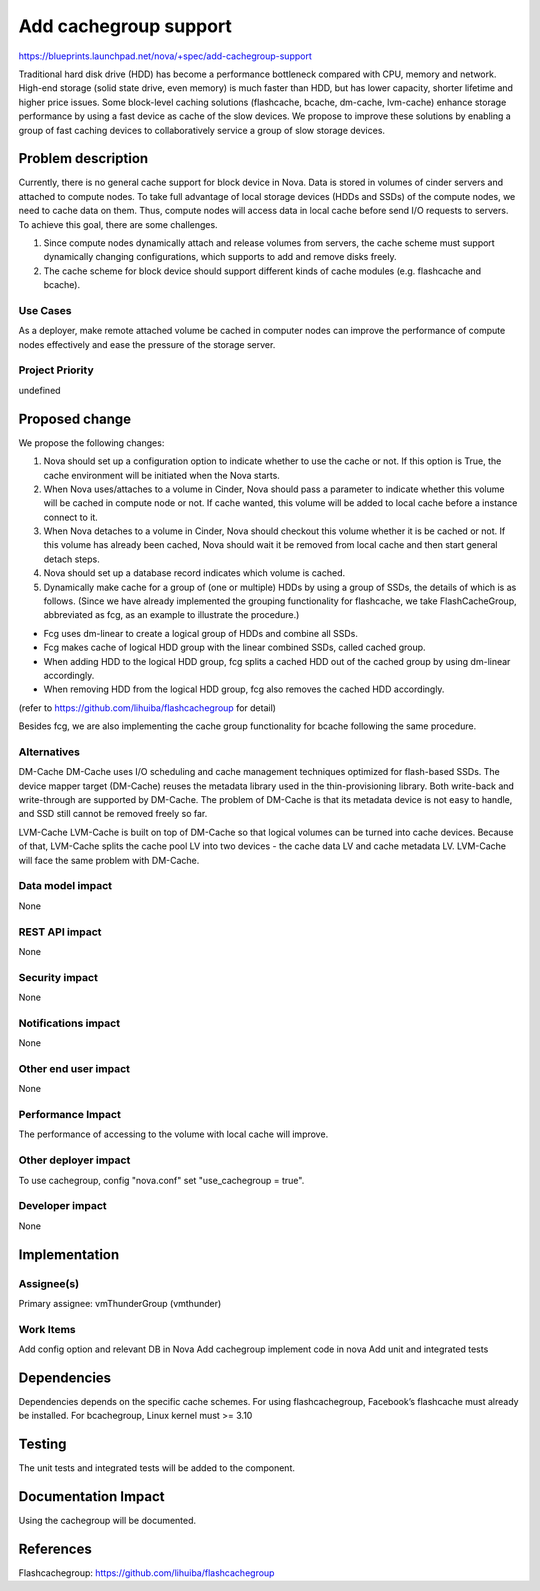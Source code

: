 ..
 This work is licensed under a Creative Commons Attribution 3.0 Unported
 License.

 http://creativecommons.org/licenses/by/3.0/legalcode

===============================================================================
Add cachegroup support
===============================================================================

https://blueprints.launchpad.net/nova/+spec/add-cachegroup-support

Traditional hard disk drive (HDD) has become a performance bottleneck compared
with CPU, memory and network. High-end storage (solid state drive, even memory)
is much faster than HDD, but has lower capacity, shorter lifetime and higher
price issues. Some block-level caching solutions (flashcache, bcache, dm-cache,
lvm-cache) enhance storage performance by using a fast device as cache of the
slow devices. We propose to improve these solutions by enabling a group of fast
caching devices to collaboratively service a group of slow storage devices.


Problem description
===================

Currently, there is no general cache support for block device in Nova. Data is
stored in volumes of cinder servers and attached to compute nodes. To take full
advantage of local storage devices (HDDs and SSDs) of the compute nodes, we
need to cache data on them. Thus, compute nodes will access data in local
cache before send I/O requests to servers. To achieve this goal, there are some
challenges.

1.  Since compute nodes dynamically attach and release volumes from servers,
    the cache scheme must support dynamically changing configurations, which
    supports to add and remove disks freely.
2.  The cache scheme for block device should support different kinds of cache
    modules (e.g. flashcache and bcache).

Use Cases
----------
As a deployer, make remote attached volume be cached in computer nodes can
improve the performance of compute nodes effectively and ease the pressure of
the storage server.

Project Priority
-----------------
undefined

Proposed change
===============
We propose the following changes:

1.  Nova should set up a configuration option to indicate whether
    to use the cache or not. If this option is True, the cache environment
    will be initiated when the Nova starts.
2.  When Nova uses/attaches to a volume in Cinder, Nova should pass a
    parameter to indicate whether this volume will be cached in compute node
    or not. If cache wanted, this volume will be added to local cache before
    a instance connect to it.
3.  When Nova detaches to a volume in Cinder, Nova should checkout this
    volume whether it is be cached or not. If this volume has already been
    cached, Nova should wait it be removed from local cache and then start
    general detach steps.
4.  Nova should set up a database record indicates which volume is cached.
5.  Dynamically make cache for a group of (one or multiple) HDDs by using a
    group of SSDs, the details of which is as follows. (Since we have already
    implemented the grouping functionality for flashcache, we take
    FlashCacheGroup, abbreviated as fcg, as an example to illustrate the
    procedure.)

*  Fcg uses dm-linear to create a logical group of HDDs and combine all SSDs.
*  Fcg makes cache of logical HDD group with the linear combined SSDs,
   called cached group.
*  When adding HDD to the logical HDD group, fcg splits a cached HDD out of
   the cached group by using dm-linear accordingly.
*  When removing HDD from the logical HDD group, fcg also removes the cached
   HDD accordingly.

(refer to https://github.com/lihuiba/flashcachegroup for detail)

Besides fcg, we are also implementing the cache group functionality for
bcache following the same procedure.


Alternatives
------------

DM-Cache
DM-Cache uses I/O scheduling and cache management techniques optimized for
flash-based SSDs. The device mapper target (DM-Cache) reuses the metadata
library used in the thin-provisioning library. Both write-back and
write-through are supported by DM-Cache. The problem of DM-Cache is that its
metadata device is not easy to handle, and SSD still cannot be removed freely
so far.

LVM-Cache
LVM-Cache is built on top of DM-Cache so that logical volumes can be turned into
cache devices. Because of that, LVM-Cache splits the cache pool LV into two
devices - the cache data LV and cache metadata LV. LVM-Cache will face the same
problem with DM-Cache.

Data model impact
-----------------

None

REST API impact
---------------

None

Security impact
---------------

None

Notifications impact
--------------------

None

Other end user impact
---------------------

None

Performance Impact
------------------

The performance of accessing to the volume with local cache will improve.

Other deployer impact
---------------------
To use cachegroup, config "nova.conf" set "use_cachegroup = true".

Developer impact
----------------

None

Implementation
==============

Assignee(s)
-----------

Primary assignee: vmThunderGroup (vmthunder)

Work Items
----------

Add config option and relevant DB in Nova
Add cachegroup implement code in nova
Add unit and integrated tests


Dependencies
============

Dependencies depends on the specific cache schemes.
For using flashcachegroup, Facebook’s flashcache must already be installed.
For bcachegroup, Linux kernel must >= 3.10

Testing
=======

The unit tests and integrated tests will be added to the component.

Documentation Impact
====================
Using the cachegroup will be documented.


References
==========

Flashcachegroup: https://github.com/lihuiba/flashcachegroup
